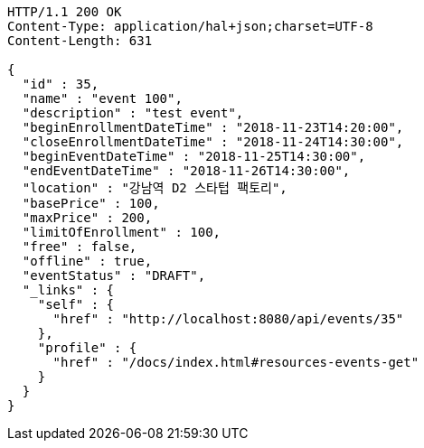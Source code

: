 [source,http,options="nowrap"]
----
HTTP/1.1 200 OK
Content-Type: application/hal+json;charset=UTF-8
Content-Length: 631

{
  "id" : 35,
  "name" : "event 100",
  "description" : "test event",
  "beginEnrollmentDateTime" : "2018-11-23T14:20:00",
  "closeEnrollmentDateTime" : "2018-11-24T14:30:00",
  "beginEventDateTime" : "2018-11-25T14:30:00",
  "endEventDateTime" : "2018-11-26T14:30:00",
  "location" : "강남역 D2 스타텁 팩토리",
  "basePrice" : 100,
  "maxPrice" : 200,
  "limitOfEnrollment" : 100,
  "free" : false,
  "offline" : true,
  "eventStatus" : "DRAFT",
  "_links" : {
    "self" : {
      "href" : "http://localhost:8080/api/events/35"
    },
    "profile" : {
      "href" : "/docs/index.html#resources-events-get"
    }
  }
}
----